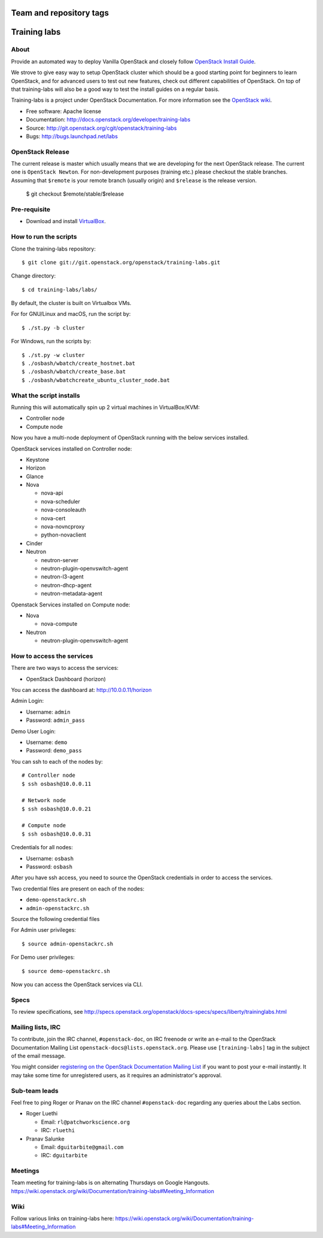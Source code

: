 ========================
Team and repository tags
========================

.. image:: http://governance.openstack.org/badges/training-labs.svg
    :target: http://governance.openstack.org/reference/tags/index.html

.. Change things from this point on

=============
Training labs
=============

About
-----

Provide an automated way to deploy Vanilla OpenStack and closely follow
`OpenStack Install Guide <http://docs.openstack.org/#install-guides>`_.

We strove to give easy way to setup OpenStack cluster which should
be a good starting point for beginners to learn OpenStack, and for advanced
users to test out new features, check out different capabilities of OpenStack.
On top of that training-labs will also be a good way to test the install
guides on a regular basis.

Training-labs is a project under OpenStack Documentation. For more information
see the `OpenStack wiki <https://wiki.openstack.org/wiki/Documentation/training-labs>`_.

* Free software: Apache license
* Documentation: http://docs.openstack.org/developer/training-labs
* Source: http://git.openstack.org/cgit/openstack/training-labs
* Bugs: http://bugs.launchpad.net/labs

OpenStack Release
-----------------

The current release is master which usually means that we are developing for the next
OpenStack release. The current one is ``OpenStack Newton``. For non-development purposes
(training etc.) please checkout the stable branches. Assuming that ``$remote`` is your
remote branch (usually origin) and ``$release`` is the release version.

    $ git checkout $remote/stable/$release

Pre-requisite
-------------

* Download and install `VirtualBox <https://www.virtualbox.org/wiki/Downloads>`_.

How to run the scripts
----------------------

Clone the training-labs repository::

    $ git clone git://git.openstack.org/openstack/training-labs.git

Change directory::

    $ cd training-labs/labs/

By default, the cluster is built on Virtualbox VMs.

For for GNU/Linux and macOS, run the script by::

    $ ./st.py -b cluster

For Windows, run the scripts by::

    $ ./st.py -w cluster
    $ ./osbash/wbatch/create_hostnet.bat
    $ ./osbash/wbatch/create_base.bat
    $ ./osbash/wbatchcreate_ubuntu_cluster_node.bat

What the script installs
------------------------

Running this will automatically spin up 2 virtual machines in VirtualBox/KVM:

* Controller node
* Compute node

Now you have a multi-node deployment of OpenStack running with the below services installed.

OpenStack services installed on Controller node:

* Keystone
* Horizon
* Glance
* Nova

  * nova-api
  * nova-scheduler
  * nova-consoleauth
  * nova-cert
  * nova-novncproxy
  * python-novaclient

* Cinder

* Neutron

  * neutron-server
  * neutron-plugin-openvswitch-agent
  * neutron-l3-agent
  * neutron-dhcp-agent
  * neutron-metadata-agent

Openstack Services installed on Compute node:

* Nova

  * nova-compute

* Neutron

  * neutron-plugin-openvswitch-agent

How to access the services
--------------------------

There are two ways to access the services:

* OpenStack Dashboard (horizon)

You can access the dashboard at: http://10.0.0.11/horizon

Admin Login:

* Username: ``admin``
* Password: ``admin_pass``

Demo User Login:

* Username: ``demo``
* Password: ``demo_pass``

You can ssh to each of the nodes by::

    # Controller node
    $ ssh osbash@10.0.0.11

    # Network node
    $ ssh osbash@10.0.0.21

    # Compute node
    $ ssh osbash@10.0.0.31

Credentials for all nodes:

* Username: ``osbash``
* Password: ``osbash``

After you have ssh access, you need to source the OpenStack credentials in order to access the services.

Two credential files are present on each of the nodes:

* ``demo-openstackrc.sh``
* ``admin-openstackrc.sh``

Source the following credential files

For Admin user privileges::

    $ source admin-openstackrc.sh

For Demo user privileges::

    $ source demo-openstackrc.sh

Now you can access the OpenStack services via CLI.

Specs
-----

To review specifications, see http://specs.openstack.org/openstack/docs-specs/specs/liberty/traininglabs.html

Mailing lists, IRC
------------------

To contribute, join the IRC channel, ``#openstack-doc``, on IRC freenode
or write an e-mail to the OpenStack Documentation Mailing List
``openstack-docs@lists.openstack.org``. Please use ``[training-labs]`` tag in the
subject of the email message.

You might consider
`registering on the OpenStack Documentation Mailing List <http://lists.openstack.org/cgi-bin/mailman/listinfo/openstack-docs>`_
if you want to post your e-mail instantly. It may take some time for
unregistered users, as it requires an administrator's approval.

Sub-team leads
--------------

Feel free to ping Roger or Pranav on the IRC channel ``#openstack-doc`` regarding
any queries about the Labs section.

* Roger Luethi

  * Email: ``rl@patchworkscience.org``
  * IRC: ``rluethi``

* Pranav Salunke

  * Email: ``dguitarbite@gmail.com``
  * IRC: ``dguitarbite``

Meetings
--------

Team meeting for training-labs is on alternating Thursdays on Google Hangouts.
https://wiki.openstack.org/wiki/Documentation/training-labs#Meeting_Information

Wiki
----

Follow various links on training-labs here:
https://wiki.openstack.org/wiki/Documentation/training-labs#Meeting_Information
